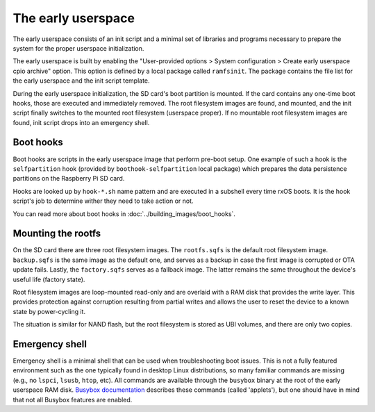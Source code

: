 The early userspace
===================

The early userspace consists of an init script and a minimal set of libraries
and programs necessary to prepare the system for the proper userspace
initialization. 

The early userspace is built by enabling the "User-provided options > System
configuration > Create early userspace cpio archive" option. This option is
defined by a local package called ``ramfsinit``. The package contains the file
list for the early userspace and the init script template.

During the early userspace initialization, the SD card's boot partition is
mounted. If the card contains any one-time boot hooks, those are executed and
immediately removed. The root filesystem images are found, and mounted, and the
init script finally switches to the mounted root filesystem (userspace proper).
If no mountable root filesystem images are found, init script drops into an
emergency shell.

Boot hooks
----------

Boot hooks are scripts in the early userspace image that perform pre-boot
setup. One example of such a hook is the ``selfpartition`` hook (provided by
``boothook-selfpartition`` local package) which prepares the data persistence 
partitions on the Raspberry Pi SD card. 

Hooks are looked up by ``hook-*.sh`` name pattern and are executed in a
subshell every time rxOS boots. It is the hook script's job to determine wither
they need to take action or not.

You can read more about boot hooks in :doc:`../building_images/boot_hooks`.

Mounting the rootfs
-------------------

On the SD card there are three root filesystem images. The ``rootfs.sqfs`` is
the default root filesystem image. ``backup.sqfs`` is the same image as the
default one, and serves as a backup in case the first image is corrupted or OTA
update fails. Lastly, the ``factory.sqfs`` serves as a fallback image. The
latter remains the same throughout the device's useful life (factory state).

Root filesystem images are loop-mounted read-only and are overlaid with a RAM
disk that provides the write layer. This provides protection against corruption
resulting from partial writes and allows the user to reset the device to a
known state by power-cycling it.

The situation is similar for NAND flash, but the root filesystem is stored as
UBI volumes, and there are only two copies.

Emergency shell
---------------

Emergency shell is a minimal shell that can be used when troubleshooting boot
issues. This is not a fully featured environment such as the one typically
found in desktop Linux distributions, so many familiar commands are missing
(e.g., no ``lspci``, ``lsusb``, ``htop``, etc). All commands are available
through the ``busybox`` binary at the root of the early userspace RAM disk.
`Busybox documentation <https://busybox.net/downloads/BusyBox.html>`_ describes
these commands (called 'applets'), but one should have in mind that not all
Busybox features are enabled.
